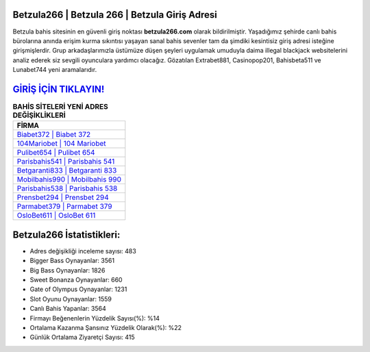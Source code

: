 ﻿Betzula266 | Betzula 266 | Betzula Giriş Adresi
===================================

.. image:: images/betzula-giris.jpg
   :width: 600
   
Betzula bahis sitesinin en güvenli giriş noktası **betzula266.com** olarak bildirilmiştir. Yaşadığımız şehirde canlı bahis bürolarına anında erişim kurma sıkıntısı yaşayan sanal bahis sevenler tam da şimdiki kesintisiz giriş adresi isteğine girişmişlerdir. Grup arkadaşlarımızla üstümüze düşen şeyleri uygulamak umuduyla daima illegal blackjack websitelerini analiz ederek siz sevgili oyunculara yardımcı olacağız. Gözatılan Extrabet881, Casinopop201, Bahisbeta511 ve Lunabet744 yeni aramalarıdır.

`GİRİŞ İÇİN TIKLAYIN! <https://cutt.ly/QwVVg2Vk>`_
==============

.. list-table:: **BAHİS SİTELERİ YENİ ADRES DEĞİŞİKLİKLERİ**
   :widths: 100
   :header-rows: 1

   * - FİRMA
   * - `Biabet372 | Biabet 372 <biabet372-biabet-372-biabet-giris-adresi.html>`_
   * - `104Mariobet | 104 Mariobet <104mariobet-104-mariobet-mariobet-giris-adresi.html>`_
   * - `Pulibet654 | Pulibet 654 <pulibet654-pulibet-654-pulibet-giris-adresi.html>`_	 
   * - `Parisbahis541 | Parisbahis 541 <parisbahis541-parisbahis-541-parisbahis-giris-adresi.html>`_	 
   * - `Betgaranti833 | Betgaranti 833 <betgaranti833-betgaranti-833-betgaranti-giris-adresi.html>`_ 
   * - `Mobilbahis990 | Mobilbahis 990 <mobilbahis990-mobilbahis-990-mobilbahis-giris-adresi.html>`_
   * - `Parisbahis538 | Parisbahis 538 <parisbahis538-parisbahis-538-parisbahis-giris-adresi.html>`_	 
   * - `Prensbet294 | Prensbet 294 <prensbet294-prensbet-294-prensbet-giris-adresi.html>`_
   * - `Parmabet379 | Parmabet 379 <parmabet379-parmabet-379-parmabet-giris-adresi.html>`_
   * - `OsloBet611 | OsloBet 611 <oslobet611-oslobet-611-oslobet-giris-adresi.html>`_
	 
Betzula266 İstatistikleri:
===================================	 
* Adres değişikliği inceleme sayısı: 483
* Bigger Bass Oynayanlar: 3561
* Big Bass Oynayanlar: 1826
* Sweet Bonanza Oynayanlar: 660
* Gate of Olympus Oynayanlar: 1231
* Slot Oyunu Oynayanlar: 1559
* Canlı Bahis Yapanlar: 3564
* Firmayı Beğenenlerin Yüzdelik Sayısı(%): %14
* Ortalama Kazanma Şansınız Yüzdelik Olarak(%): %22
* Günlük Ortalama Ziyaretçi Sayısı: 415
